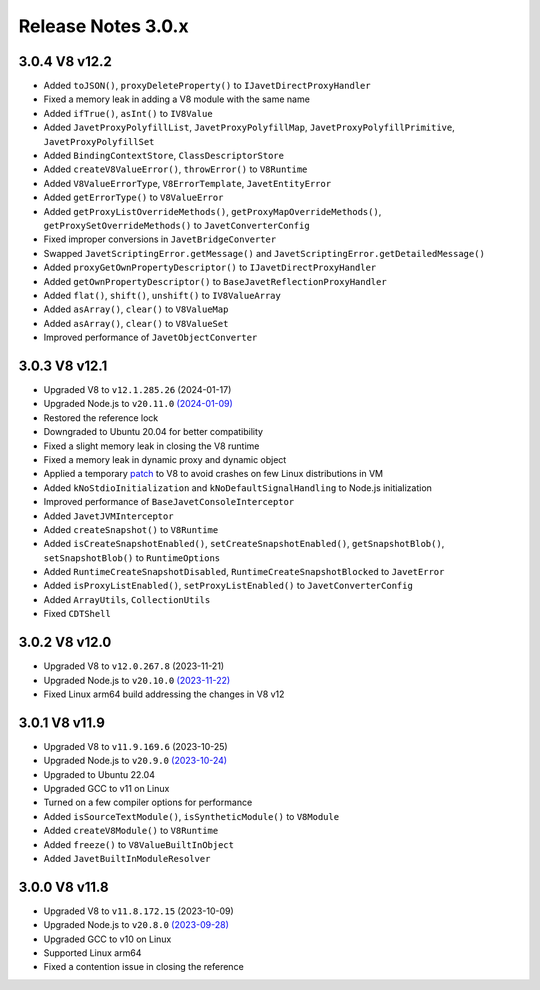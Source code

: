 ===================
Release Notes 3.0.x
===================

3.0.4 V8 v12.2
--------------

* Added ``toJSON()``, ``proxyDeleteProperty()`` to ``IJavetDirectProxyHandler``
* Fixed a memory leak in adding a V8 module with the same name
* Added ``ifTrue()``, ``asInt()`` to ``IV8Value``
* Added ``JavetProxyPolyfillList``, ``JavetProxyPolyfillMap``, ``JavetProxyPolyfillPrimitive``, ``JavetProxyPolyfillSet``
* Added ``BindingContextStore``, ``ClassDescriptorStore``
* Added ``createV8ValueError()``, ``throwError()`` to ``V8Runtime``
* Added ``V8ValueErrorType``, ``V8ErrorTemplate``, ``JavetEntityError``
* Added ``getErrorType()`` to ``V8ValueError``
* Added ``getProxyListOverrideMethods()``, ``getProxyMapOverrideMethods()``, ``getProxySetOverrideMethods()`` to ``JavetConverterConfig``
* Fixed improper conversions in ``JavetBridgeConverter``
* Swapped ``JavetScriptingError.getMessage()`` and ``JavetScriptingError.getDetailedMessage()``
* Added ``proxyGetOwnPropertyDescriptor()`` to ``IJavetDirectProxyHandler``
* Added ``getOwnPropertyDescriptor()`` to ``BaseJavetReflectionProxyHandler``
* Added ``flat()``, ``shift()``, ``unshift()`` to ``IV8ValueArray``
* Added ``asArray()``, ``clear()`` to ``V8ValueMap``
* Added ``asArray()``, ``clear()`` to ``V8ValueSet``
* Improved performance of ``JavetObjectConverter``

3.0.3 V8 v12.1
--------------

* Upgraded V8 to ``v12.1.285.26`` (2024-01-17)
* Upgraded Node.js to ``v20.11.0`` `(2024-01-09) <https://github.com/nodejs/node/blob/main/doc/changelogs/CHANGELOG_V20.md#20.11.0>`_
* Restored the reference lock
* Downgraded to Ubuntu 20.04 for better compatibility
* Fixed a slight memory leak in closing the V8 runtime
* Fixed a memory leak in dynamic proxy and dynamic object
* Applied a temporary `patch <https://github.com/caoccao/Javet/issues/290>`_ to V8 to avoid crashes on few Linux distributions in VM
* Added ``kNoStdioInitialization`` and ``kNoDefaultSignalHandling`` to Node.js initialization
* Improved performance of ``BaseJavetConsoleInterceptor``
* Added ``JavetJVMInterceptor``
* Added ``createSnapshot()`` to ``V8Runtime``
* Added ``isCreateSnapshotEnabled()``, ``setCreateSnapshotEnabled()``, ``getSnapshotBlob()``, ``setSnapshotBlob()`` to ``RuntimeOptions``
* Added ``RuntimeCreateSnapshotDisabled``, ``RuntimeCreateSnapshotBlocked`` to ``JavetError``
* Added ``isProxyListEnabled()``, ``setProxyListEnabled()`` to ``JavetConverterConfig``
* Added ``ArrayUtils``, ``CollectionUtils``
* Fixed ``CDTShell``

3.0.2 V8 v12.0
--------------

* Upgraded V8 to ``v12.0.267.8`` (2023-11-21)
* Upgraded Node.js to ``v20.10.0`` `(2023-11-22) <https://github.com/nodejs/node/blob/main/doc/changelogs/CHANGELOG_V20.md#20.10.0>`_
* Fixed Linux arm64 build addressing the changes in V8 v12

3.0.1 V8 v11.9
--------------

* Upgraded V8 to ``v11.9.169.6`` (2023-10-25)
* Upgraded Node.js to ``v20.9.0`` `(2023-10-24) <https://github.com/nodejs/node/blob/main/doc/changelogs/CHANGELOG_V20.md#20.9.0>`_
* Upgraded to Ubuntu 22.04
* Upgraded GCC to v11 on Linux
* Turned on a few compiler options for performance
* Added ``isSourceTextModule()``, ``isSyntheticModule()`` to ``V8Module``
* Added ``createV8Module()`` to ``V8Runtime``
* Added ``freeze()`` to ``V8ValueBuiltInObject``
* Added ``JavetBuiltInModuleResolver``

3.0.0 V8 v11.8
--------------

* Upgraded V8 to ``v11.8.172.15`` (2023-10-09)
* Upgraded Node.js to ``v20.8.0`` `(2023-09-28) <https://github.com/nodejs/node/blob/main/doc/changelogs/CHANGELOG_V20.md#20.8.0>`_
* Upgraded GCC to v10 on Linux
* Supported Linux arm64
* Fixed a contention issue in closing the reference
